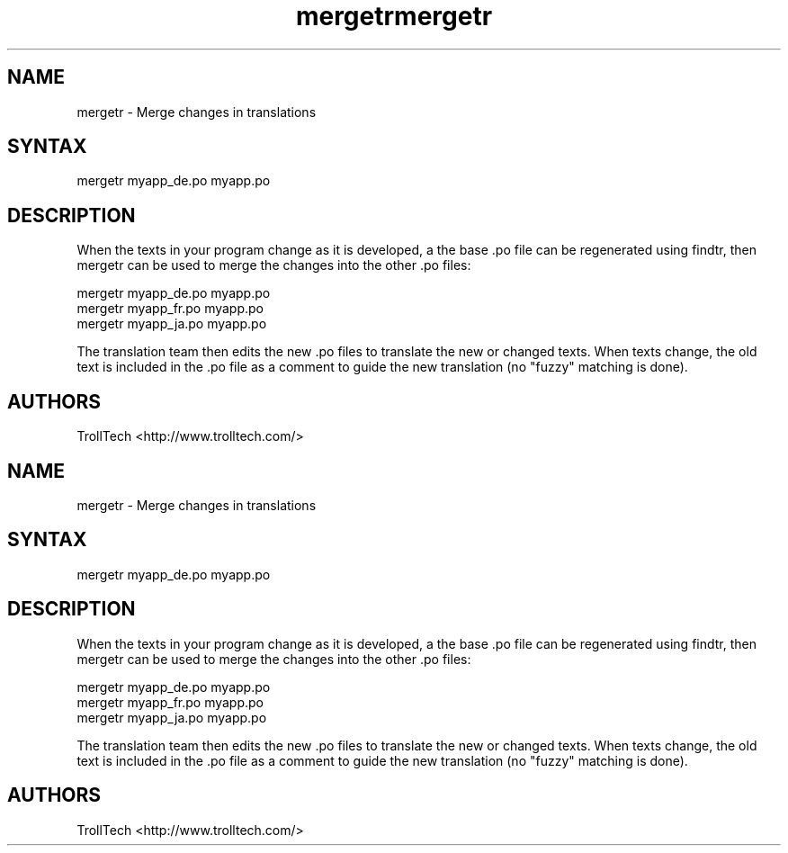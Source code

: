 .TH "mergetr" "1" "3.0.3" "Troll Tech AS, Norway." ""
.SH "NAME"
.LP 
mergetr \- Merge changes in translations
.SH "SYNTAX"
.LP 
mergetr myapp_de.po myapp.po

.SH "DESCRIPTION"
.LP 
When the texts in your program change as it is developed,
a the base .po file can be regenerated using findtr,
then mergetr can be used to merge the changes into the
other .po files: 

                mergetr myapp_de.po myapp.po
                mergetr myapp_fr.po myapp.po
                mergetr myapp_ja.po myapp.po


The translation team then edits the new .po files to
translate the new or changed texts. When texts change,
the old text is included in the .po file as a comment to
guide the new translation (no "fuzzy" matching is done).
.SH "AUTHORS"
.LP 
TrollTech <http://www.trolltech.com/>
.TH "mergetr" "1" "3.0.3" "Troll Tech AS, Norway." ""
.SH "NAME"
.LP 
mergetr \- Merge changes in translations
.SH "SYNTAX"
.LP 
mergetr myapp_de.po myapp.po

.SH "DESCRIPTION"
.LP 
When the texts in your program change as it is developed,
a the base .po file can be regenerated using findtr,
then mergetr can be used to merge the changes into the
other .po files: 

                mergetr myapp_de.po myapp.po
                mergetr myapp_fr.po myapp.po
                mergetr myapp_ja.po myapp.po


The translation team then edits the new .po files to
translate the new or changed texts. When texts change,
the old text is included in the .po file as a comment to
guide the new translation (no "fuzzy" matching is done).
.SH "AUTHORS"
.LP 
TrollTech <http://www.trolltech.com/>
